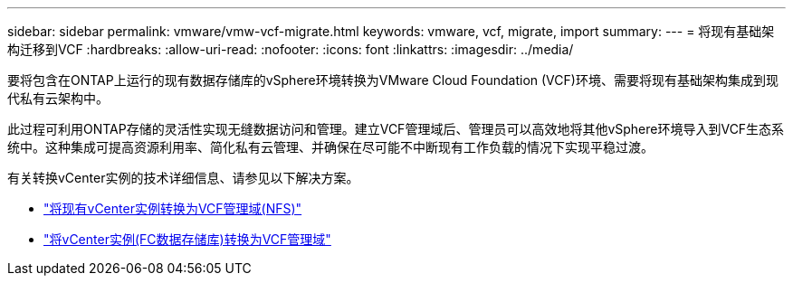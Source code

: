 ---
sidebar: sidebar 
permalink: vmware/vmw-vcf-migrate.html 
keywords: vmware, vcf, migrate, import 
summary:  
---
= 将现有基础架构迁移到VCF
:hardbreaks:
:allow-uri-read: 
:nofooter: 
:icons: font
:linkattrs: 
:imagesdir: ../media/


[role="lead"]
要将包含在ONTAP上运行的现有数据存储库的vSphere环境转换为VMware Cloud Foundation (VCF)环境、需要将现有基础架构集成到现代私有云架构中。

此过程可利用ONTAP存储的灵活性实现无缝数据访问和管理。建立VCF管理域后、管理员可以高效地将其他vSphere环境导入到VCF生态系统中。这种集成可提高资源利用率、简化私有云管理、并确保在尽可能不中断现有工作负载的情况下实现平稳过渡。

有关转换vCenter实例的技术详细信息、请参见以下解决方案。

* link:vmw-vcf-mgmt-nfs.html["将现有vCenter实例转换为VCF管理域(NFS)"]
* link:vmw-vcf-mgmt-fc.html["将vCenter实例(FC数据存储库)转换为VCF管理域"]


